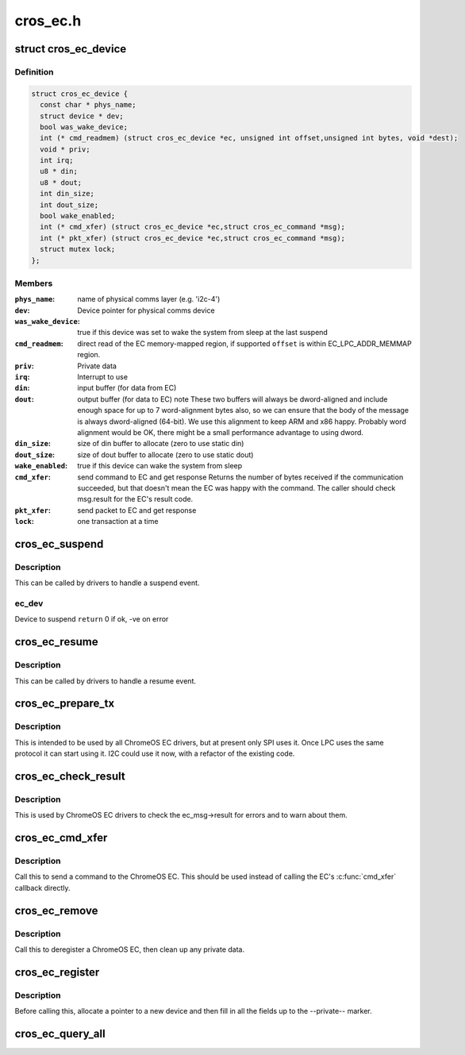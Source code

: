 .. -*- coding: utf-8; mode: rst -*-

=========
cros_ec.h
=========


.. _`cros_ec_device`:

struct cros_ec_device
=====================

.. c:type:: cros_ec_device

    Information about a ChromeOS EC device


.. _`cros_ec_device.definition`:

Definition
----------

.. code-block:: c

  struct cros_ec_device {
    const char * phys_name;
    struct device * dev;
    bool was_wake_device;
    int (* cmd_readmem) (struct cros_ec_device *ec, unsigned int offset,unsigned int bytes, void *dest);
    void * priv;
    int irq;
    u8 * din;
    u8 * dout;
    int din_size;
    int dout_size;
    bool wake_enabled;
    int (* cmd_xfer) (struct cros_ec_device *ec,struct cros_ec_command *msg);
    int (* pkt_xfer) (struct cros_ec_device *ec,struct cros_ec_command *msg);
    struct mutex lock;
  };


.. _`cros_ec_device.members`:

Members
-------

:``phys_name``:
    name of physical comms layer (e.g. 'i2c-4')

:``dev``:
    Device pointer for physical comms device

:``was_wake_device``:
    true if this device was set to wake the system from
    sleep at the last suspend

:``cmd_readmem``:
    direct read of the EC memory-mapped region, if supported
    ``offset`` is within EC_LPC_ADDR_MEMMAP region.

:``priv``:
    Private data

:``irq``:
    Interrupt to use

:``din``:
    input buffer (for data from EC)

:``dout``:
    output buffer (for data to EC)
    \note
    These two buffers will always be dword-aligned and include enough
    space for up to 7 word-alignment bytes also, so we can ensure that
    the body of the message is always dword-aligned (64-bit).
    We use this alignment to keep ARM and x86 happy. Probably word
    alignment would be OK, there might be a small performance advantage
    to using dword.

:``din_size``:
    size of din buffer to allocate (zero to use static din)

:``dout_size``:
    size of dout buffer to allocate (zero to use static dout)

:``wake_enabled``:
    true if this device can wake the system from sleep

:``cmd_xfer``:
    send command to EC and get response
    Returns the number of bytes received if the communication succeeded, but
    that doesn't mean the EC was happy with the command. The caller
    should check msg.result for the EC's result code.

:``pkt_xfer``:
    send packet to EC and get response

:``lock``:
    one transaction at a time




.. _`cros_ec_suspend`:

cros_ec_suspend
===============

.. c:function:: int cros_ec_suspend (struct cros_ec_device *ec_dev)

    Handle a suspend operation for the ChromeOS EC device

    :param struct cros_ec_device \*ec_dev:

        *undescribed*



.. _`cros_ec_suspend.description`:

Description
-----------


This can be called by drivers to handle a suspend event.



.. _`cros_ec_suspend.ec_dev`:

ec_dev
------

Device to suspend
``return`` 0 if ok, -ve on error



.. _`cros_ec_resume`:

cros_ec_resume
==============

.. c:function:: int cros_ec_resume (struct cros_ec_device *ec_dev)

    Handle a resume operation for the ChromeOS EC device

    :param struct cros_ec_device \*ec_dev:
        Device to resume
        ``return`` 0 if ok, -ve on error



.. _`cros_ec_resume.description`:

Description
-----------


This can be called by drivers to handle a resume event.



.. _`cros_ec_prepare_tx`:

cros_ec_prepare_tx
==================

.. c:function:: int cros_ec_prepare_tx (struct cros_ec_device *ec_dev, struct cros_ec_command *msg)

    Prepare an outgoing message in the output buffer

    :param struct cros_ec_device \*ec_dev:
        Device to register

    :param struct cros_ec_command \*msg:
        Message to write



.. _`cros_ec_prepare_tx.description`:

Description
-----------


This is intended to be used by all ChromeOS EC drivers, but at present
only SPI uses it. Once LPC uses the same protocol it can start using it.
I2C could use it now, with a refactor of the existing code.



.. _`cros_ec_check_result`:

cros_ec_check_result
====================

.. c:function:: int cros_ec_check_result (struct cros_ec_device *ec_dev, struct cros_ec_command *msg)

    Check ec_msg->result

    :param struct cros_ec_device \*ec_dev:
        EC device

    :param struct cros_ec_command \*msg:
        Message to check



.. _`cros_ec_check_result.description`:

Description
-----------


This is used by ChromeOS EC drivers to check the ec_msg->result for
errors and to warn about them.



.. _`cros_ec_cmd_xfer`:

cros_ec_cmd_xfer
================

.. c:function:: int cros_ec_cmd_xfer (struct cros_ec_device *ec_dev, struct cros_ec_command *msg)

    Send a command to the ChromeOS EC

    :param struct cros_ec_device \*ec_dev:
        EC device

    :param struct cros_ec_command \*msg:
        Message to write



.. _`cros_ec_cmd_xfer.description`:

Description
-----------


Call this to send a command to the ChromeOS EC.  This should be used
instead of calling the EC's :c:func:`cmd_xfer` callback directly.



.. _`cros_ec_remove`:

cros_ec_remove
==============

.. c:function:: int cros_ec_remove (struct cros_ec_device *ec_dev)

    Remove a ChromeOS EC

    :param struct cros_ec_device \*ec_dev:
        Device to register
        ``return`` 0 if ok, -ve on error



.. _`cros_ec_remove.description`:

Description
-----------


Call this to deregister a ChromeOS EC, then clean up any private data.



.. _`cros_ec_register`:

cros_ec_register
================

.. c:function:: int cros_ec_register (struct cros_ec_device *ec_dev)

    Register a new ChromeOS EC, using the provided info

    :param struct cros_ec_device \*ec_dev:
        Device to register
        ``return`` 0 if ok, -ve on error



.. _`cros_ec_register.description`:

Description
-----------


Before calling this, allocate a pointer to a new device and then fill
in all the fields up to the --private-- marker.



.. _`cros_ec_query_all`:

cros_ec_query_all
=================

.. c:function:: int cros_ec_query_all (struct cros_ec_device *ec_dev)

    Query the protocol version supported by the ChromeOS EC

    :param struct cros_ec_device \*ec_dev:
        Device to register
        ``return`` 0 if ok, -ve on error

